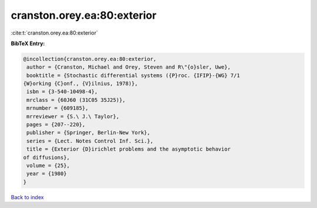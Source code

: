 cranston.orey.ea:80:exterior
============================

:cite:t:`cranston.orey.ea:80:exterior`

**BibTeX Entry:**

.. code-block:: bibtex

   @incollection{cranston.orey.ea:80:exterior,
    author = {Cranston, Michael and Orey, Steven and R\"{o}sler, Uwe},
    booktitle = {Stochastic differential systems ({P}roc. {IFIP}-{WG} 7/1
   {W}orking {C}onf., {V}ilnius, 1978)},
    isbn = {3-540-10498-4},
    mrclass = {60J60 (31C05 35J25)},
    mrnumber = {609185},
    mrreviewer = {S.\ J.\ Taylor},
    pages = {207--220},
    publisher = {Springer, Berlin-New York},
    series = {Lect. Notes Control Inf. Sci.},
    title = {Exterior {D}irichlet problems and the asymptotic behavior
   of diffusions},
    volume = {25},
    year = {1980}
   }

`Back to index <../By-Cite-Keys.html>`__
